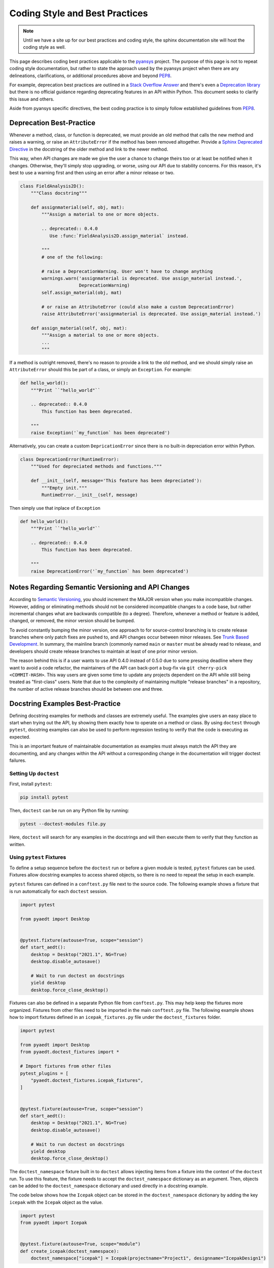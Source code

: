 ********************************
Coding Style and Best Practices
********************************
.. note::
   Until we have a site up for our best practices and coding style,
   the sphinx documentation site will host the coding style as well.

This page describes coding best practices applicable to the `pyansys
<https://pypi.org/project/pyansys/>`_ project.  The purpose of this
page is not to repeat coding style documentation, but rather to state
the approach used by the pyansys project when there are any
delineations, clarifications, or additional procedures above and
beyond `PEP8 <https://www.python.org/dev/peps/pep-0008/>`__.

For example, deprecation best practices are outlined in a `Stack
Overflow Answer <https://stackoverflow.com/questions/2536307>`_ and
there's even a `Deprecation library
<https://deprecation.readthedocs.io/>`_ but there is no official
guidance regarding deprecating features in an API within Python.  This
document seeks to clarify this issue and others.

Aside from pyansys specific directives, the best coding practice is to simply
follow established guidelines from `PEP8 <https://www.python.org/dev/peps/pep-0008/>`__.


Deprecation Best-Practice
-------------------------
Whenever a method, class, or function is deprecated, we must provide
an old method that calls the new method and raises a warning, or raise
an ``AttributeError`` if the method has been removed
altogether. Provide a `Sphinx Deprecated Directive
<https://www.sphinx-doc.org/en/master/usage/restructuredtext/directives.html#directive-deprecated>`_
in the docstring of the older method and link to the newer method.

This way, when API changes are made we give the user a chance to
change theirs too or at least be notified when it changes. Otherwise,
they'll simply stop upgrading, or worse, using our API due to
stability concerns. For this reason, it's best to use a warning first
and then using an error after a minor release or two.


.. code:: python

    class FieldAnalysis2D():
        """Class docstring"""

        def assignmaterial(self, obj, mat):
            """Assign a material to one or more objects.

            .. deprecated:: 0.4.0
               Use :func:`FieldAnalysis2D.assign_material` instead.

            """
            # one of the following:

            # raise a DeprecationWarning. User won't have to change anything
            warnings.warn('assignmaterial is deprecated. Use assign_material instead.',
                          DeprecationWarning)
            self.assign_material(obj, mat)

            # or raise an AttributeError (could also make a custom DeprecationError)
            raise AttributeError('assignmaterial is deprecated. Use assign_material instead.')

        def assign_material(self, obj, mat):
            """Assign a material to one or more objects.
            ...
            """


If a method is outright removed, there's no reason to provide a link
to the old method, and we should simply raise an ``AttributeError``
should this be part of a class, or simply an ``Exception``.  For
example:

.. code:: python

    def hello_world():
        """Print ``"hello_world"``

        .. deprecated:: 0.4.0
            This function has been deprecated.

        """
        raise Exception('`my_function` has been deprecated')

Alternatively, you can create a custom ``DepricationError`` since
there is no built-in depreciation error within Python.

.. code:: python

    class DeprecationError(RuntimeError):
        """Used for depreciated methods and functions."""

        def __init__(self, message='This feature has been depreciated'):
            """Empty init."""
            RuntimeError.__init__(self, message)

Then simply use that inplace of ``Exception``

.. code:: python

    def hello_world():
        """Print ``"hello_world"``

        .. deprecated:: 0.4.0
            This function has been deprecated.

        """
        raise DeprecationError('`my_function` has been deprecated')


Notes Regarding Semantic Versioning and API Changes
---------------------------------------------------
According to `Semantic Versioning <https://semver.org/>`_, you should
increment the MAJOR version when you make incompatible changes.
However, adding or eliminating methods should not be considered
incompatible changes to a code base, but rather incremental changes
what are backwards compatible (to a degree).  Therefore, whenever a
method or feature is added, changed, or removed, the minor version
should be bumped.

To avoid constantly bumping the minor version, one approach to for
source-control branching is to create release branches where only
patch fixes are pushed to, and API changes occur between minor
releases.  See `Trunk Based Development
<https://trunkbaseddevelopment.com/>`_.  In summary, the mainline
branch (commonly named ``main`` or ``master`` must be already read to
release, and developers should create release branches to maintain at
least of one prior minor version.

The reason behind this is if a user wants to use API 0.4.0 instead of
0.5.0 due to some pressing deadline where they want to avoid a code
refactor, the maintainers of the API can back-port a bug-fix via ``git
cherry-pick <COMMIT-HASH>``.  This way users are given some time to
update any projects dependent on the API while still being treated as
"first-class" users.  Note that due to the complexity of maintaining
multiple "release branches" in a repository, the number of active
release branches should be between one and three.

Docstring Examples Best-Practice
--------------------------------
Defining docstring examples for methods and classes are extremely 
useful. The examples give users an easy place to start when trying 
out the API, by showing them exactly how to operate on a method or 
class. By using ``doctest`` through ``pytest``, docstring examples can 
also be used to perform regression testing to verify that the code is 
executing as expected.

This is an important feature of maintainable documentation as examples
must always match the API they are documenting, and any changes within
the API without a corresponding change in the documentation will
trigger doctest failures.

Setting Up ``doctest``
~~~~~~~~~~~~~~~~~~~~~~
First, install ``pytest``:

.. code::

    pip install pytest

Then, ``doctest`` can be run on any Python file by running:

.. code::

    pytest --doctest-modules file.py

Here, ``doctest`` will search for any examples in the docstrings and will then
execute them to verify that they function as written.

Using ``pytest`` Fixtures
~~~~~~~~~~~~~~~~~~~~~~~~~
To define a setup sequence before the ``doctest`` run or before a given 
module is tested, ``pytest`` fixtures can be used. Fixtures allow docstring 
examples to access shared objects, so there is no need to repeat the setup
in each example.

``pytest`` fixtures can defined in a ``conftest.py`` file next to the source 
code. The following example shows a fixture that is run automatically for 
each ``doctest`` session.

.. code:: python

    import pytest

    from pyaedt import Desktop


    @pytest.fixture(autouse=True, scope="session")
    def start_aedt():
        desktop = Desktop("2021.1", NG=True)
        desktop.disable_autosave()

        # Wait to run doctest on docstrings
        yield desktop
        desktop.force_close_desktop()

Fixtures can also be defined in a separate Python file from 
``conftest.py``. This may help keep the fixtures more organized. Fixtures 
from other files need to be imported in the main ``conftest.py`` file. The 
following example shows how to import fixtures defined in an 
``icepak_fixtures.py`` file under the ``doctest_fixtures`` folder.

.. code:: python

    import pytest

    from pyaedt import Desktop
    from pyaedt.doctest_fixtures import *

    # Import fixtures from other files
    pytest_plugins = [
        "pyaedt.doctest_fixtures.icepak_fixtures",
    ]


    @pytest.fixture(autouse=True, scope="session")
    def start_aedt():
        desktop = Desktop("2021.1", NG=True)
        desktop.disable_autosave()

        # Wait to run doctest on docstrings
        yield desktop
        desktop.force_close_desktop()

The ``doctest_namespace`` fixture built in to ``doctest`` allows injecting
items from a fixture into the context of the ``doctest`` run. To use this
feature, the fixture needs to accept the ``doctest_namespace`` dictionary
as an argument. Then, objects can be added to the ``doctest_namespace``
dictionary and used directly in a docstring example.

The code below shows how the ``Icepak`` object can be stored in the
``doctest_namespace`` dictionary by adding the key ``icepak`` with the 
``Icepak`` object as the value. 

.. code:: python

    import pytest
    from pyaedt import Icepak


    @pytest.fixture(autouse=True, scope="module")
    def create_icepak(doctest_namespace):
        doctest_namespace["icepak"] = Icepak(projectname="Project1", designname="IcepakDesign1")

Then, the ``Icepak`` object can be used directly inside a docstring
example, by referencing the key ``icepak``.

.. code:: python

    def assign_openings(self, air_faces):
        """Assign openings to a list of faces.

        Parameters
        ----------
        air_faces : list
            List of face names.

        Returns
        -------
        :class:`pyaedt.modules.Boundary.BoundaryObject`
            Boundary object when successful or ``None`` when failed.

        Examples
        --------

        Create an opening boundary for the faces of the "USB_GND" object.

        >>> faces = icepak.modeler.primitives["USB_GND"].faces
        >>> face_names = [face.id for face in faces]
        >>> boundary = icepak.assign_openings(face_names)
        pyaedt Info: Face List boundary_faces created
        pyaedt Info: Opening Assigned

        """

Useful Features
---------------

Ellipses For Random Output
~~~~~~~~~~~~~~~~~~~~~~~~~~
If the output of some operation in an example cannot be verified exactly,
an ellipsis (``...``) can be used in the expected output. This allows it
to match any substring in the actual output.

.. code ::

    Examples
    --------

    >>> desktop = Desktop("2021.1")
    pyaedt Info: pyaedt v...
    pyaedt Info: Python version ...

To allow this, ``doctest`` must be run with the option set to allow ellipses.

.. code ::

    pytest --doctest-modules -o ELLIPSIS file.py

``doctest`` Skip
~~~~~~~~~~~~~~~~
The directive ``# doctest: +SKIP`` can be added to any line of a
docstring example so that it is not executed in ``doctest-modules``. This is useful for examples
that cannot run within ``pytest`` or have side-effects that will affect the other tests
if they are run during the ``doctest`` session.

.. code :: python

    Examples
    --------

    >>> desktop = Desktop("2021.1") # doctest: +SKIP
